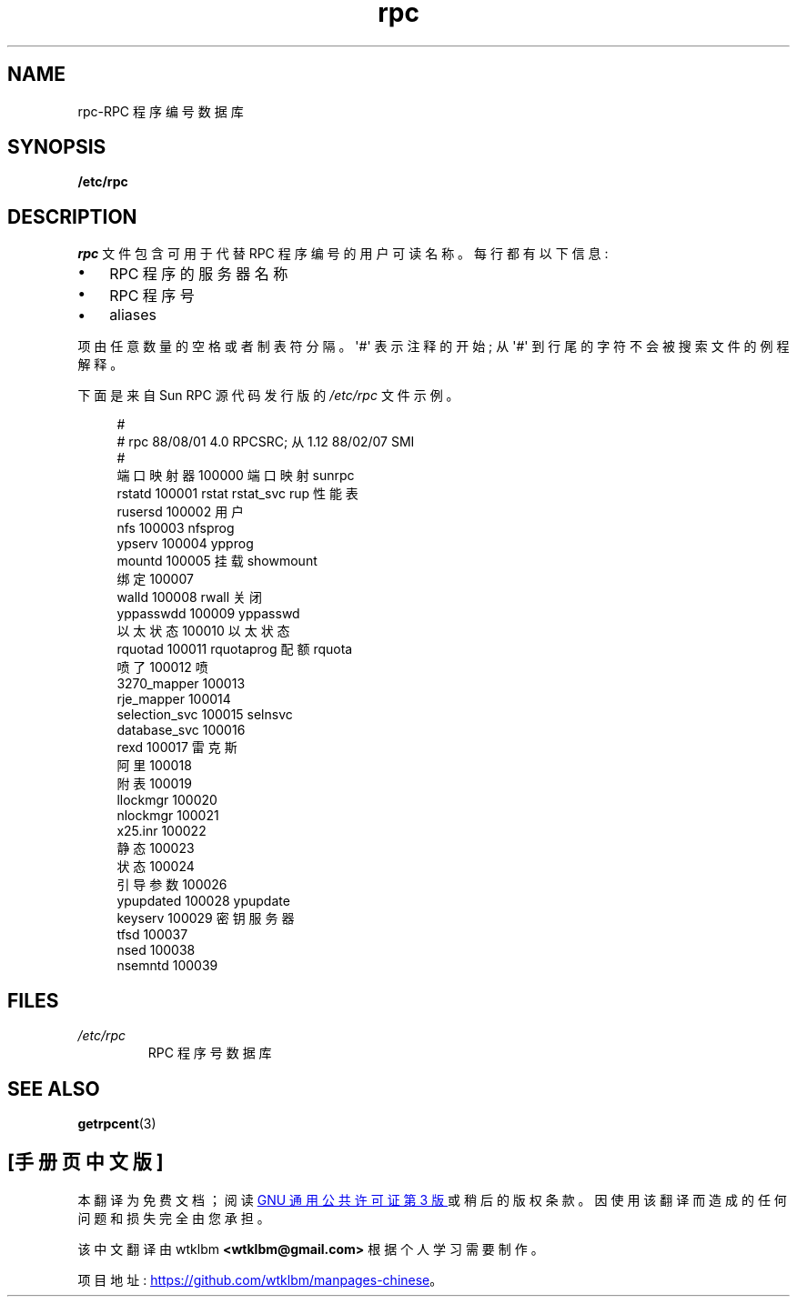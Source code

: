 .\" -*- coding: UTF-8 -*-
.\" This page was taken from the 4.4BSD-Lite CDROM (BSD license)
.\"
.\" %%%LICENSE_START(BSD_ONELINE_CDROM)
.\" This page was taken from the 4.4BSD-Lite CDROM (BSD license)
.\" %%%LICENSE_END
.\"
.\" @(#)rpc.5	2.2 88/08/03 4.0 RPCSRC; from 1.4 87/11/27 SMI;
.\"*******************************************************************
.\"
.\" This file was generated with po4a. Translate the source file.
.\"
.\"*******************************************************************
.TH rpc 5 2023\-02\-05 "Linux man\-pages 6.03" 
.SH NAME
rpc\-RPC 程序编号数据库
.SH SYNOPSIS
.nf
\fB/etc/rpc\fP
.fi
.SH DESCRIPTION
\fIrpc\fP 文件包含可用于代替 RPC 程序编号的用户可读名称。 每行都有以下信息:
.PP
.PD 0
.IP \[bu] 3
RPC 程序的服务器名称
.IP \[bu]
RPC 程序号
.IP \[bu]
aliases
.PD
.PP
项由任意数量的空格或者制表符分隔。 \[aq]#\[aq] 表示注释的开始; 从 \[aq]#\[aq] 到行尾的字符不会被搜索文件的例程解释。
.PP
下面是来自 Sun RPC 源代码发行版的 \fI/etc/rpc\fP 文件示例。
.PP
.in +4n
.EX
#
# rpc 88/08/01 4.0 RPCSRC; 从 1.12 88/02/07 SMI
#
端口映射器 100000 端口映射 sunrpc
rstatd 100001 rstat rstat_svc rup 性能表
rusersd 100002 用户
nfs             100003  nfsprog
ypserv          100004  ypprog
mountd 100005 挂载 showmount
绑定 100007
walld 100008 rwall 关闭
yppasswdd       100009  yppasswd
以太状态 100010 以太状态
rquotad 100011 rquotaprog 配额 rquota
喷了 100012 喷
3270_mapper     100013
rje_mapper      100014
selection_svc   100015  selnsvc
database_svc    100016
rexd 100017 雷克斯
阿里 100018
附表 100019
llockmgr        100020
nlockmgr        100021
x25.inr         100022
静态 100023
状态 100024
引导参数 100026
ypupdated       100028  ypupdate
keyserv 100029 密钥服务器
tfsd            100037
nsed            100038
nsemntd         100039
.EE
.in
.SH FILES
.TP 
\fI/etc/rpc\fP
RPC 程序号数据库
.SH "SEE ALSO"
\fBgetrpcent\fP(3)
.PP
.SH [手册页中文版]
.PP
本翻译为免费文档；阅读
.UR https://www.gnu.org/licenses/gpl-3.0.html
GNU 通用公共许可证第 3 版
.UE
或稍后的版权条款。因使用该翻译而造成的任何问题和损失完全由您承担。
.PP
该中文翻译由 wtklbm
.B <wtklbm@gmail.com>
根据个人学习需要制作。
.PP
项目地址:
.UR \fBhttps://github.com/wtklbm/manpages-chinese\fR
.ME 。
